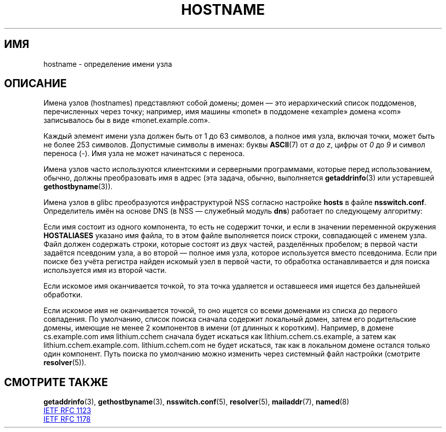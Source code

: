 .\" -*- mode: troff; coding: UTF-8 -*-
.\" Copyright (c) 1987, 1990, 1993
.\"	The Regents of the University of California.  All rights reserved.
.\"
.\" %%%LICENSE_START(BSD_4_CLAUSE_UCB)
.\" Redistribution and use in source and binary forms, with or without
.\" modification, are permitted provided that the following conditions
.\" are met:
.\" 1. Redistributions of source code must retain the above copyright
.\"    notice, this list of conditions and the following disclaimer.
.\" 2. Redistributions in binary form must reproduce the above copyright
.\"    notice, this list of conditions and the following disclaimer in the
.\"    documentation and/or other materials provided with the distribution.
.\" 3. All advertising materials mentioning features or use of this software
.\"    must display the following acknowledgement:
.\"	This product includes software developed by the University of
.\"	California, Berkeley and its contributors.
.\" 4. Neither the name of the University nor the names of its contributors
.\"    may be used to endorse or promote products derived from this software
.\"    without specific prior written permission.
.\"
.\" THIS SOFTWARE IS PROVIDED BY THE REGENTS AND CONTRIBUTORS ``AS IS'' AND
.\" ANY EXPRESS OR IMPLIED WARRANTIES, INCLUDING, BUT NOT LIMITED TO, THE
.\" IMPLIED WARRANTIES OF MERCHANTABILITY AND FITNESS FOR A PARTICULAR PURPOSE
.\" ARE DISCLAIMED.  IN NO EVENT SHALL THE REGENTS OR CONTRIBUTORS BE LIABLE
.\" FOR ANY DIRECT, INDIRECT, INCIDENTAL, SPECIAL, EXEMPLARY, OR CONSEQUENTIAL
.\" DAMAGES (INCLUDING, BUT NOT LIMITED TO, PROCUREMENT OF SUBSTITUTE GOODS
.\" OR SERVICES; LOSS OF USE, DATA, OR PROFITS; OR BUSINESS INTERRUPTION)
.\" HOWEVER CAUSED AND ON ANY THEORY OF LIABILITY, WHETHER IN CONTRACT, STRICT
.\" LIABILITY, OR TORT (INCLUDING NEGLIGENCE OR OTHERWISE) ARISING IN ANY WAY
.\" OUT OF THE USE OF THIS SOFTWARE, EVEN IF ADVISED OF THE POSSIBILITY OF
.\" SUCH DAMAGE.
.\" %%%LICENSE_END
.\"
.\"     @(#)hostname.7	8.2 (Berkeley) 12/30/93
.\" $FreeBSD: src/share/man/man7/hostname.7,v 1.7 2004/07/03 18:29:23 ru Exp $
.\"
.\" 2008-06-11, mtk, Taken from FreeBSD 6.2 and modified for Linux.
.\"
.\"*******************************************************************
.\"
.\" This file was generated with po4a. Translate the source file.
.\"
.\"*******************************************************************
.TH HOSTNAME 7 2019\-05\-09 Linux "Руководство программиста Linux"
.SH ИМЯ
hostname \- определение имени узла
.SH ОПИСАНИЕ
Имена узлов (hostnames) представляют собой домены; домен — это иерархический
список поддоменов, перечисленных через точку; например, имя машины «monet» в
поддомене «example» домена «com» записывалось бы в виде «monet.example.com».
.PP
Каждый элемент имени узла должен быть от 1 до 63 символов, а полное имя
узла, включая точки, может быть не более 253 символов. Допустимые символы в
именах: буквы \fBASCII\fP(7) от \fIa\fP до \fIz\fP, цифры от \fI0\fP до \fI9\fP и символ
переноса (\-). Имя узла не может начинаться с переноса.
.PP
Имена узлов часто используются клиентскими и серверными программами, которые
перед использованием, обычно, должны преобразовать имя в адрес (эта задача,
обычно, выполняется \fBgetaddrinfo\fP(3) или устаревшей \fBgethostbyname\fP(3)).
.PP
Имена узлов в glibc преобразуются инфраструктурой NSS согласно настройке
\fBhosts\fP в  файле \fBnsswitch.conf\fP. Определитель имён на основе DNS (в NSS —
служебный модуль \fBdns\fP) работает по следующему алгоритму:
.PP
Если имя состоит из одного компонента, то есть не содержит точки, и если в
значении переменной окружения \fBHOSTALIASES\fP указано имя файла, то в этом
файле выполняется поиск строки, совпадающей с именем узла. Файл должен
содержать строки, которые состоят из двух частей, разделённых пробелом; в
первой части задаётся псевдоним узла, а во второй — полное имя узла, которое
используется вместо псевдонима. Если при поиске без учёта регистра найден
искомый узел в первой части, то обработка останавливается и для поиска
используется имя из второй части.
.PP
Если искомое имя оканчивается точкой, то эта точка удаляется и оставшееся
имя ищется без дальнейшей обработки.
.PP
Если искомое имя не оканчивается точкой, то оно ищется со всеми доменами из
списка до первого совпадения. По умолчанию, список поиска сначала содержит
локальный домен, затем его родительские домены, имеющие не менее 2
компонентов в имени (от длинных к коротким). Например, в домене
cs.example.com имя lithium.cchem сначала будет искаться как
lithium.cchem.cs.example, а затем как
lithium.cchem.example.com. lithium.cchem.com не будет искаться, так как в
локальном домене остался только один компонент. Путь поиска по умолчанию
можно изменить через системный файл настройки (смотрите \fBresolver\fP(5)).
.SH "СМОТРИТЕ ТАКЖЕ"
\fBgetaddrinfo\fP(3), \fBgethostbyname\fP(3), \fBnsswitch.conf\fP(5), \fBresolver\fP(5),
\fBmailaddr\fP(7), \fBnamed\fP(8)
.PP
.UR http://www.ietf.org\:/rfc\:/rfc1123.txt
IETF RFC\ 1123
.UE
.PP
.UR http://www.ietf.org\:/rfc\:/rfc1178.txt
IETF RFC\ 1178
.UE
.\" .SH HISTORY
.\" Hostname appeared in
.\" 4.2BSD.
